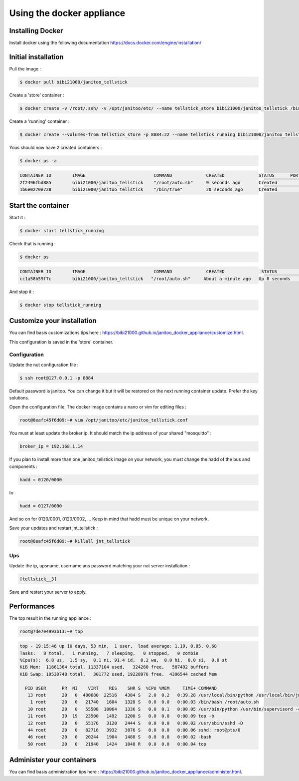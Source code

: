 ==========================
Using the docker appliance
==========================

.. jnt-badge::
    :badges: docker


Installing Docker
=================

Install docker using the following documentation https://docs.docker.com/engine/installation/


Initial installation
====================

Pull the image :

.. code:: bash

    $ docker pull bibi21000/janitoo_tellstick

Create a 'store' container  :

.. code:: bash

    $ docker create -v /root/.ssh/ -v /opt/janitoo/etc/ --name tellstick_store bibi21000/janitoo_tellstick /bin/true

Create a 'running' container :

.. code:: bash

    $ docker create --volumes-from tellstick_store -p 8884:22 --name tellstick_running bibi21000/janitoo_tellstick

Yous should now have 2 created containers :

.. code:: bash

    $ docker ps -a

.. code:: bash

    CONTAINER ID        IMAGE                          COMMAND             CREATED             STATUS      PORTS       NAMES
    2f2496fbd885        bibi21000/janitoo_tellstick    "/root/auto.sh"     9 seconds ago       Created                                    tellstick_running
    1b6e0270e728        bibi21000/janitoo_tellstick    "/bin/true"         20 seconds ago      Created                                    tellstick_store


Start the container
===================

Start it :

.. code:: bash

    $ docker start tellstick_running

Check that is running :

.. code:: bash

    $ docker ps

.. code:: bash

    CONTAINER ID        IMAGE                          COMMAND             CREATED              STATUS          PORTS                  NAMES
    cc1a58b59f7c        bibi21000/janitoo_tellstick   "/root/auto.sh"     About a minute ago   Up 8 seconds    0.0.0.0:8882->22/tcp   tellstick_running

And stop it :

.. code:: bash

    $ docker stop tellstick_running


Customize your installation
===========================

You can find basis customizations tips here : https://bibi21000.github.io/janitoo_docker_appliance/customize.html.

This configuration is saved in the 'store' container.

Configuration
-------------

Update the nut configuration file :

.. code:: bash

    $ ssh root@127.0.0.1 -p 8884

Default password is janitoo. You can change it but it will be restored on the next running container update. Prefer the key solutions.

Open the configuration file. The docker image contains a nano or vim for editing files :

.. code:: bash

    root@8eafc45f6d09:~# vim /opt/janitoo/etc/janitoo_tellstick.conf

You must at least update the broker ip. It should match the ip address of your shared "mosquitto" :

.. code:: bash

    broker_ip = 192.168.1.14

If you plan to install more than one janitoo_tellstick image on your network, you must change the hadd of the bus and components :

.. code:: bash

    hadd = 0120/0000

to

.. code:: bash

    hadd = 0127/0000

And so on for 0120/0001, 0120/0002, ... Keep in mind that hadd must be unique on your network.

Save your updates and restart jnt_tellstick :

.. code:: bash

    root@8eafc45f6d09:~# killall jnt_tellstick

Ups
---

Update the ip, upsname, username ans password matching your nut server installation :

.. code:: bash

    [tellstick__3]

Save and restart your server to apply.

Performances
============

The top result in the running appliance :

.. code:: bash

    root@7de7e4993b13:~# top

.. code:: bash

    top - 19:15:46 up 10 days, 53 min,  1 user,  load average: 1.19, 0.85, 0.68
    Tasks:   8 total,   1 running,   7 sleeping,   0 stopped,   0 zombie
    %Cpu(s):  6.8 us,  1.5 sy,  0.1 ni, 91.4 id,  0.2 wa,  0.0 hi,  0.0 si,  0.0 st
    KiB Mem:  11661364 total, 11337104 used,   324260 free,   587492 buffers
    KiB Swap: 19530748 total,   301772 used, 19228976 free.  4396544 cached Mem

      PID USER      PR  NI    VIRT    RES    SHR S  %CPU %MEM     TIME+ COMMAND
       13 root      20   0  480680  22516   4384 S   2.0  0.2   0:39.28 /usr/local/bin/python /usr/local/bin/jnt_tellstick -c /etc/janitoo/janitoo_tellstick.conf front
        1 root      20   0   21740   1604   1328 S   0.0  0.0   0:00.03 /bin/bash /root/auto.sh
       10 root      20   0   55508  10064   1336 S   0.0  0.1   0:00.05 /usr/bin/python /usr/bin/supervisord -c /etc/supervisor/supervisord.conf
       11 root      39  19   23500   1492   1200 S   0.0  0.0   0:00.09 top -b
       12 root      20   0   55176   3120   2444 S   0.0  0.0   0:00.02 /usr/sbin/sshd -D
       44 root      20   0   82716   3932   3076 S   0.0  0.0   0:00.06 sshd: root@pts/0
       46 root      20   0   20244   1904   1488 S   0.0  0.0   0:00.02 -bash
       50 root      20   0   21940   1424   1048 R   0.0  0.0   0:00.04 top

Administer your containers
==========================

You can find basis administration tips here : https://bibi21000.github.io/janitoo_docker_appliance/administer.html.
